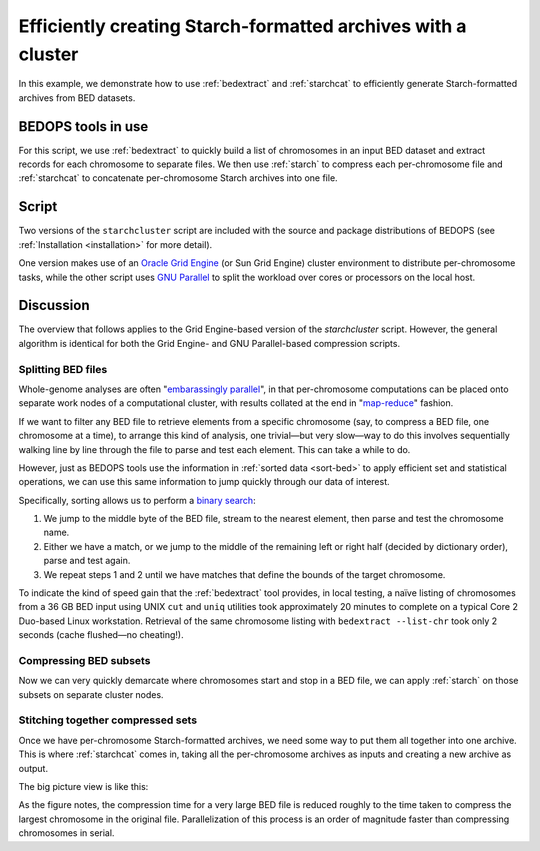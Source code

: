 .. _starchcluster:

Efficiently creating Starch-formatted archives with a cluster
=============================================================

In this example, we demonstrate how to use :ref:`bedextract` and :ref:`starchcat` to efficiently generate Starch-formatted archives from BED datasets.

===================
BEDOPS tools in use
===================

For this script, we use :ref:`bedextract` to quickly build a list of chromosomes in an input BED dataset and extract records for each chromosome to separate files. We then use :ref:`starch` to compress each per-chromosome file and :ref:`starchcat` to concatenate per-chromosome Starch archives into one file.

======
Script
======

Two versions of the ``starchcluster`` script are included with the source and package distributions of BEDOPS (see :ref:`Installation <installation>` for more detail). 

One version makes use of an `Oracle Grid Engine <http://en.wikipedia.org/wiki/Oracle_Grid_Engine>`_ (or Sun Grid Engine) cluster environment to distribute per-chromosome tasks, while the other script uses `GNU Parallel <http://www.gnu.org/software/parallel/>`_ to split the workload over cores or processors on the local host.

==========
Discussion
==========

The overview that follows applies to the Grid Engine-based version of the `starchcluster` script. However, the general algorithm is identical for both the Grid Engine- and GNU Parallel-based compression scripts.

-------------------
Splitting BED files
-------------------

Whole-genome analyses are often "`embarassingly parallel <http://en.wikipedia.org/wiki/Embarrassingly_parallel>`_", in that per-chromosome computations can be placed onto separate work nodes of a computational cluster, with results collated at the end in "`map-reduce <http://en.wikipedia.org/wiki/MapReduce>`_" fashion.

If we want to filter any BED file to retrieve elements from a specific chromosome (say, to compress a BED file, one chromosome at a time), to arrange this kind of analysis, one trivial |---| but very slow |---| way to do this involves sequentially walking line by line through the file to parse and test each element. This can take a while to do. 

However, just as BEDOPS tools use the information in :ref:`sorted data <sort-bed>` to apply efficient set and statistical operations, we can use this same information to jump quickly through our data of interest.

Specifically, sorting allows us to perform a `binary search <http://en.wikipedia.org/wiki/Binary_search_algorithm>`_: 

1. We jump to the middle byte of the BED file, stream to the nearest element, then parse and test the chromosome name. 
2. Either we have a match, or we jump to the middle of the remaining left or right half (decided by dictionary order), parse and test again. 
3. We repeat steps 1 and 2 until we have matches that define the bounds of the target chromosome.

.. image:: ../../assets/reference/set-operations/reference_bedextract_mechanism.png
   :width: 99%

To indicate the kind of speed gain that the :ref:`bedextract` tool provides, in local testing, a naïve listing of chromosomes from a 36 GB BED input using UNIX ``cut`` and ``uniq`` utilities took approximately 20 minutes to complete on a typical Core 2 Duo-based Linux workstation. Retrieval of the same chromosome listing with ``bedextract --list-chr`` took only 2 seconds (cache flushed |---| no cheating!).

-----------------------
Compressing BED subsets
-----------------------

Now we can very quickly demarcate where chromosomes start and stop in a BED file, we can apply :ref:`starch` on those subsets on separate cluster nodes. 

----------------------------------
Stitching together compressed sets
----------------------------------

Once we have per-chromosome Starch-formatted archives, we need some way to put them all together into one archive. This is where :ref:`starchcat` comes in, taking all the per-chromosome archives as inputs and creating a new archive as output.

The big picture view is like this:

.. image:: ../../assets/reference/file-management/compression/starchcluster_mechanism.png
   :width: 99%

As the figure notes, the compression time for a very large BED file is reduced roughly to the time taken to compress the largest chromosome in the original file. Parallelization of this process is an order of magnitude faster than compressing chromosomes in serial.

.. |--| unicode:: U+2013   .. en dash
.. |---| unicode:: U+2014  .. em dash, trimming surrounding whitespace
   :trim:
